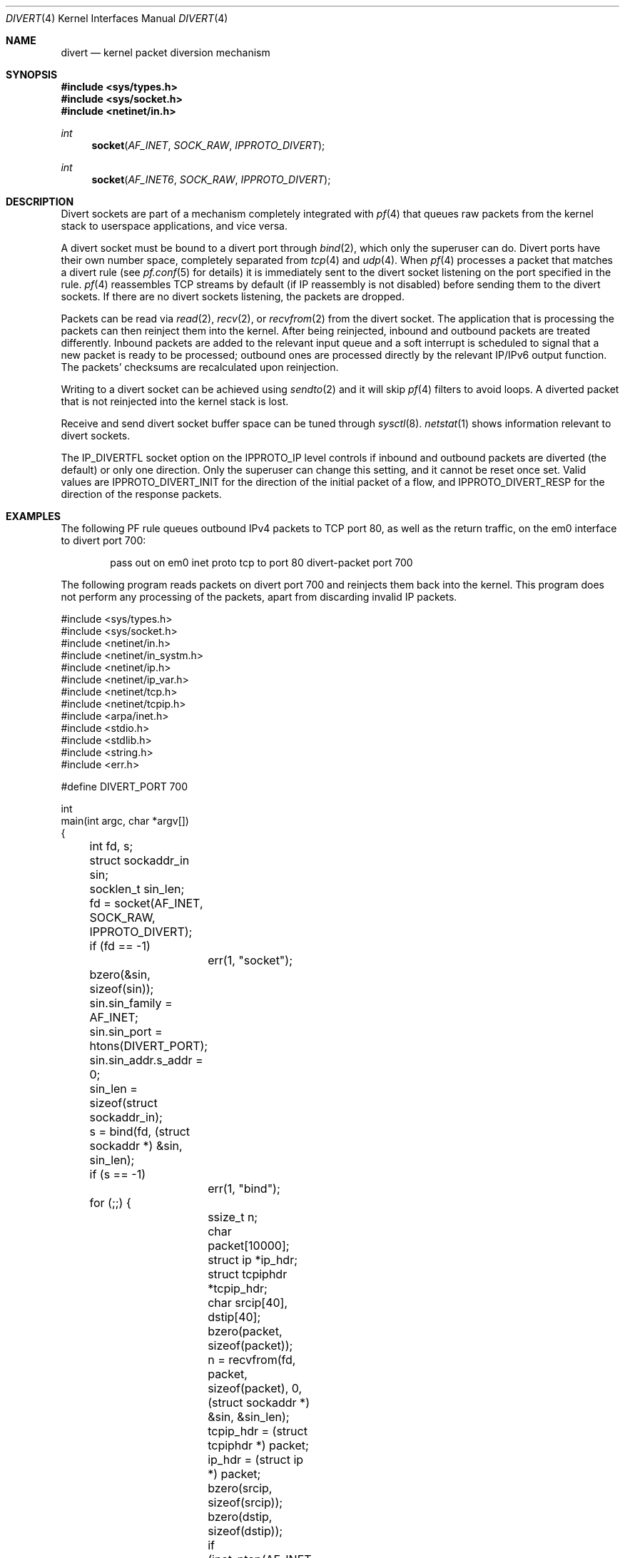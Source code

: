 .\"     $OpenBSD: src/share/man/man4/divert.4,v 1.10 2012/10/21 15:25:42 jmc Exp $
.\"
.\" Copyright (c) 2009 Michele Marchetto <michele@openbsd.org>
.\"
.\" Permission to use, copy, modify, and distribute this software for any
.\" purpose with or without fee is hereby granted, provided that the above
.\" copyright notice and this permission notice appear in all copies.
.\"
.\" THE SOFTWARE IS PROVIDED "AS IS" AND THE AUTHOR DISCLAIMS ALL WARRANTIES
.\" WITH REGARD TO THIS SOFTWARE INCLUDING ALL IMPLIED WARRANTIES OF
.\" MERCHANTABILITY AND FITNESS. IN NO EVENT SHALL THE AUTHOR BE LIABLE FOR
.\" ANY SPECIAL, DIRECT, INDIRECT, OR CONSEQUENTIAL DAMAGES OR ANY DAMAGES
.\" WHATSOEVER RESULTING FROM LOSS OF USE, DATA OR PROFITS, WHETHER IN AN
.\" ACTION OF CONTRACT, NEGLIGENCE OR OTHER TORTIOUS ACTION, ARISING OUT OF
.\" OR IN CONNECTION WITH THE USE OR PERFORMANCE OF THIS SOFTWARE.
.\"
.Dd $Mdocdate: October 21 2012 $
.Dt DIVERT 4
.Os
.Sh NAME
.Nm divert
.Nd kernel packet diversion mechanism
.Sh SYNOPSIS
.Fd #include <sys/types.h>
.Fd #include <sys/socket.h>
.Fd #include <netinet/in.h>
.Ft int
.Fn socket AF_INET SOCK_RAW IPPROTO_DIVERT
.Ft int
.Fn socket AF_INET6 SOCK_RAW IPPROTO_DIVERT
.Sh DESCRIPTION
Divert sockets are part of a mechanism completely integrated with
.Xr pf 4
that queues raw packets from the kernel stack to userspace applications,
and vice versa.
.Pp
A divert socket must be bound to a divert port through
.Xr bind 2 ,
which only the superuser can do.
Divert ports have their own number space, completely separated from
.Xr tcp 4
and
.Xr udp 4 .
When
.Xr pf 4
processes a packet that matches a divert rule (see
.Xr pf.conf 5
for details) it is immediately sent to the divert socket listening on the
port specified in the rule.
.Xr pf 4
reassembles TCP streams by default (if IP reassembly is not disabled)
before sending them to the divert sockets.
If there are no divert sockets listening, the packets are dropped.
.Pp
Packets can be read via
.Xr read 2 ,
.Xr recv 2 ,
or
.Xr recvfrom 2
from the divert socket.
The application that is processing the packets can then reinject them into the
kernel.
After being reinjected, inbound and outbound packets are treated differently.
Inbound packets are added to the relevant input queue and a soft interrupt is
scheduled to signal that a new packet is ready to be processed; outbound ones
are processed directly by the relevant IP/IPv6 output function.
The packets' checksums are recalculated upon reinjection.
.Pp
Writing to a divert socket can be achieved using
.Xr sendto 2
and it will skip
.Xr pf 4
filters to avoid loops.
A diverted packet that is not reinjected into the kernel stack is lost.
.Pp
Receive and send divert socket buffer space can be tuned through
.Xr sysctl 8 .
.Xr netstat 1
shows information relevant to divert sockets.
.Pp
The IP_DIVERTFL socket option on the IPPROTO_IP level controls if inbound and
outbound packets are diverted (the default) or only one direction.
Only the superuser can change this setting, and it cannot be reset once set.
Valid values are
.Dv IPPROTO_DIVERT_INIT
for the direction of the initial packet of a flow, and
.Dv IPPROTO_DIVERT_RESP
for the direction of the response packets.
.Sh EXAMPLES
The following PF rule queues outbound IPv4 packets to TCP port 80,
as well as the return traffic, on the em0 interface to divert port 700:
.Bd -literal -offset indent
pass out on em0 inet proto tcp to port 80 divert-packet port 700
.Ed
.Pp
The following program reads packets on divert port 700 and reinjects them
back into the kernel.
This program does not perform any processing of the packets,
apart from discarding invalid IP packets.
.Bd -literal
#include <sys/types.h>
#include <sys/socket.h>
#include <netinet/in.h>
#include <netinet/in_systm.h>
#include <netinet/ip.h>
#include <netinet/ip_var.h>
#include <netinet/tcp.h>
#include <netinet/tcpip.h>
#include <arpa/inet.h>
#include <stdio.h>
#include <stdlib.h>
#include <string.h>
#include <err.h>

#define DIVERT_PORT 700

int
main(int argc, char *argv[])
{
	int fd, s;
	struct sockaddr_in sin;
	socklen_t sin_len;

	fd = socket(AF_INET, SOCK_RAW, IPPROTO_DIVERT);
	if (fd == -1)
		err(1, "socket");

	bzero(&sin, sizeof(sin));
	sin.sin_family = AF_INET;
	sin.sin_port = htons(DIVERT_PORT);
	sin.sin_addr.s_addr = 0;

	sin_len = sizeof(struct sockaddr_in);

	s = bind(fd, (struct sockaddr *) &sin, sin_len);
	if (s == -1)
		err(1, "bind");

	for (;;) {
		ssize_t n;
		char packet[10000];
		struct ip *ip_hdr;
		struct tcpiphdr *tcpip_hdr;
		char srcip[40], dstip[40];

		bzero(packet, sizeof(packet));
		n = recvfrom(fd, packet, sizeof(packet), 0,
		    (struct sockaddr *) &sin, &sin_len);

		tcpip_hdr = (struct tcpiphdr *) packet;
		ip_hdr = (struct ip *) packet;

		bzero(srcip, sizeof(srcip));
		bzero(dstip, sizeof(dstip));

		if (inet_ntop(AF_INET, &ip_hdr->ip_src, srcip,
		    sizeof(srcip)) == NULL) {
			fprintf(stderr, "Invalid IPv4 source packet\en");
			continue;
		}
		if (inet_ntop(AF_INET, &ip_hdr->ip_dst, dstip,
		    sizeof(dstip)) == NULL) {
			fprintf(stderr, "Invalid IPv4 destination "
			    "packet\en");
			continue;
		}

		printf("%s:%u -> %s:%u\en",
			srcip,
			ntohs(tcpip_hdr->ti_sport),
			dstip,
			ntohs(tcpip_hdr->ti_dport)
		);

		n = sendto(fd, packet, n, 0, (struct sockaddr *) &sin,
		    sin_len);
	}

	return 0;
}
.Ed
.Sh SEE ALSO
.Xr setsockopt 2 ,
.Xr socket 2 ,
.Xr ip 4 ,
.Xr pf.conf 5
.Sh HISTORY
The
.Nm
protocol first appeared in
.Ox 4.7 .
